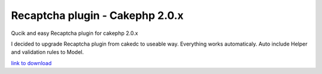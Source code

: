 Recaptcha plugin - Cakephp 2.0.x
================================

Qucik and easy Recaptcha plugin for cakephp 2.0.x

I decided to upgrade Recaptcha plugin from cakedc to useable way.
Everything works automaticaly. Auto include Helper and validation
rules to Model.

`link to download`_


.. _link to download: http://cakephp.siotn.eu/2011/12/cakephp-2-recaptcha-plugin/

.. author:: lamanabie
.. categories:: articles
.. tags:: plugin,recaptcha,cakephp2,Articles

